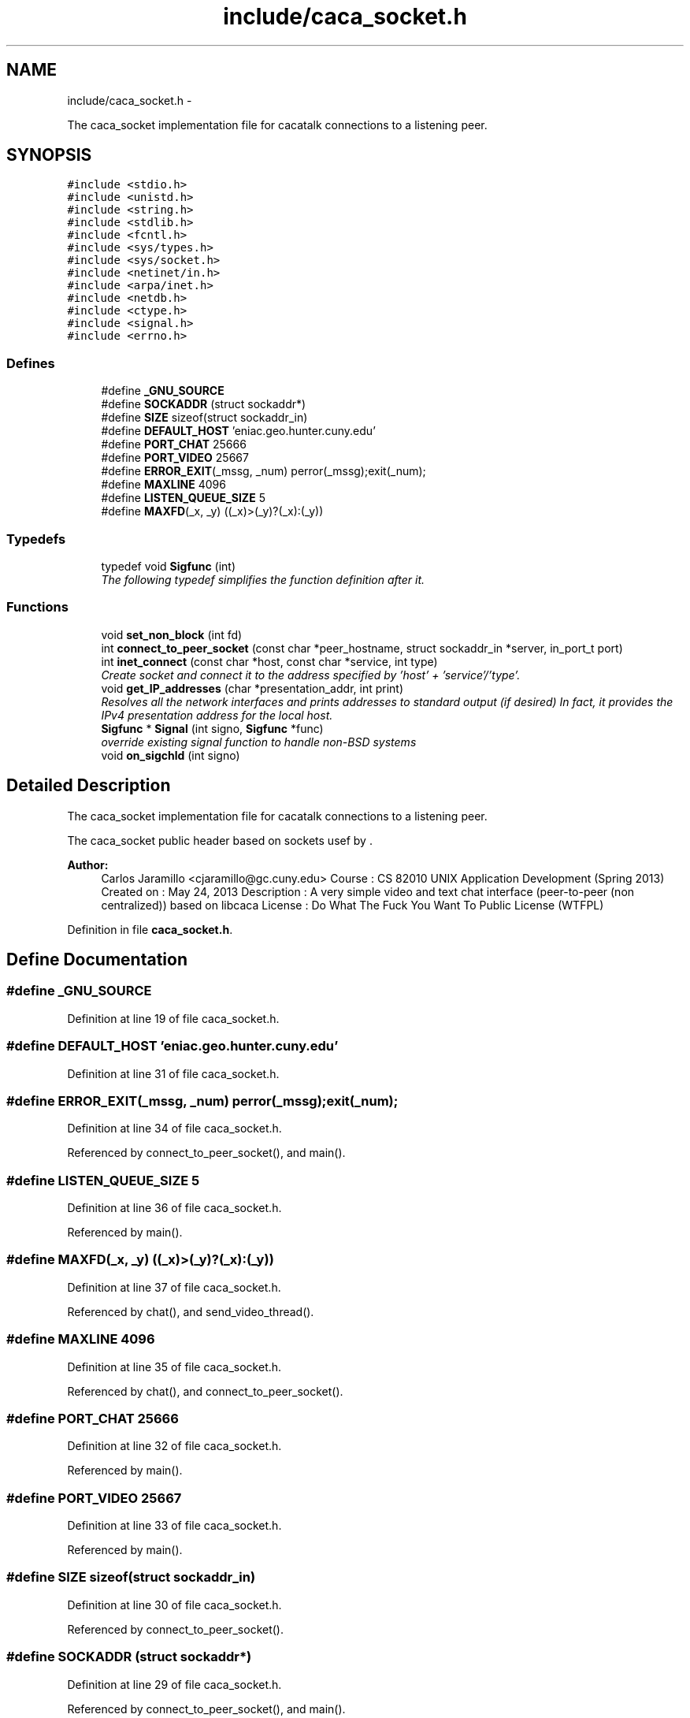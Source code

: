 .TH "include/caca_socket.h" 3 "Fri May 24 2013" "Version 1.0" "CACAtalk" \" -*- nroff -*-
.ad l
.nh
.SH NAME
include/caca_socket.h \- 
.PP
The caca_socket implementation file for cacatalk connections to a listening peer\&.  

.SH SYNOPSIS
.br
.PP
\fC#include <stdio\&.h>\fP
.br
\fC#include <unistd\&.h>\fP
.br
\fC#include <string\&.h>\fP
.br
\fC#include <stdlib\&.h>\fP
.br
\fC#include <fcntl\&.h>\fP
.br
\fC#include <sys/types\&.h>\fP
.br
\fC#include <sys/socket\&.h>\fP
.br
\fC#include <netinet/in\&.h>\fP
.br
\fC#include <arpa/inet\&.h>\fP
.br
\fC#include <netdb\&.h>\fP
.br
\fC#include <ctype\&.h>\fP
.br
\fC#include <signal\&.h>\fP
.br
\fC#include <errno\&.h>\fP
.br

.SS "Defines"

.in +1c
.ti -1c
.RI "#define \fB_GNU_SOURCE\fP"
.br
.ti -1c
.RI "#define \fBSOCKADDR\fP   (struct sockaddr*)"
.br
.ti -1c
.RI "#define \fBSIZE\fP   sizeof(struct sockaddr_in)"
.br
.ti -1c
.RI "#define \fBDEFAULT_HOST\fP   'eniac\&.geo\&.hunter\&.cuny\&.edu'"
.br
.ti -1c
.RI "#define \fBPORT_CHAT\fP   25666"
.br
.ti -1c
.RI "#define \fBPORT_VIDEO\fP   25667"
.br
.ti -1c
.RI "#define \fBERROR_EXIT\fP(_mssg, _num)   perror(_mssg);exit(_num);"
.br
.ti -1c
.RI "#define \fBMAXLINE\fP   4096"
.br
.ti -1c
.RI "#define \fBLISTEN_QUEUE_SIZE\fP   5"
.br
.ti -1c
.RI "#define \fBMAXFD\fP(_x, _y)   ((_x)>(_y)?(_x):(_y))"
.br
.in -1c
.SS "Typedefs"

.in +1c
.ti -1c
.RI "typedef void \fBSigfunc\fP (int)"
.br
.RI "\fIThe following typedef simplifies the function definition after it\&. \fP"
.in -1c
.SS "Functions"

.in +1c
.ti -1c
.RI "void \fBset_non_block\fP (int fd)"
.br
.ti -1c
.RI "int \fBconnect_to_peer_socket\fP (const char *peer_hostname, struct sockaddr_in *server, in_port_t port)"
.br
.ti -1c
.RI "int \fBinet_connect\fP (const char *host, const char *service, int type)"
.br
.RI "\fICreate socket and connect it to the address specified by 'host' + 'service'/'type'\&. \fP"
.ti -1c
.RI "void \fBget_IP_addresses\fP (char *presentation_addr, int print)"
.br
.RI "\fIResolves all the network interfaces and prints addresses to standard output (if desired) In fact, it provides the IPv4 presentation address for the local host\&. \fP"
.ti -1c
.RI "\fBSigfunc\fP * \fBSignal\fP (int signo, \fBSigfunc\fP *func)"
.br
.RI "\fIoverride existing signal function to handle non-BSD systems \fP"
.ti -1c
.RI "void \fBon_sigchld\fP (int signo)"
.br
.in -1c
.SH "Detailed Description"
.PP 
The caca_socket implementation file for cacatalk connections to a listening peer\&. 

The caca_socket public header based on sockets usef by  \&.
.PP
\fBAuthor:\fP
.RS 4
Carlos Jaramillo <cjaramillo@gc.cuny.edu> Course : CS 82010 UNIX Application Development (Spring 2013) Created on : May 24, 2013 Description : A very simple video and text chat interface (peer-to-peer (non centralized)) based on libcaca License : ​Do What The Fuck You Want To Public License (WTFPL) 
.RE
.PP

.PP
Definition in file \fBcaca_socket\&.h\fP\&.
.SH "Define Documentation"
.PP 
.SS "#define \fB_GNU_SOURCE\fP"
.PP
Definition at line 19 of file caca_socket\&.h\&.
.SS "#define \fBDEFAULT_HOST\fP   'eniac\&.geo\&.hunter\&.cuny\&.edu'"
.PP
Definition at line 31 of file caca_socket\&.h\&.
.SS "#define \fBERROR_EXIT\fP(_mssg, _num)   perror(_mssg);exit(_num);"
.PP
Definition at line 34 of file caca_socket\&.h\&.
.PP
Referenced by connect_to_peer_socket(), and main()\&.
.SS "#define \fBLISTEN_QUEUE_SIZE\fP   5"
.PP
Definition at line 36 of file caca_socket\&.h\&.
.PP
Referenced by main()\&.
.SS "#define \fBMAXFD\fP(_x, _y)   ((_x)>(_y)?(_x):(_y))"
.PP
Definition at line 37 of file caca_socket\&.h\&.
.PP
Referenced by chat(), and send_video_thread()\&.
.SS "#define \fBMAXLINE\fP   4096"
.PP
Definition at line 35 of file caca_socket\&.h\&.
.PP
Referenced by chat(), and connect_to_peer_socket()\&.
.SS "#define \fBPORT_CHAT\fP   25666"
.PP
Definition at line 32 of file caca_socket\&.h\&.
.PP
Referenced by main()\&.
.SS "#define \fBPORT_VIDEO\fP   25667"
.PP
Definition at line 33 of file caca_socket\&.h\&.
.PP
Referenced by main()\&.
.SS "#define \fBSIZE\fP   sizeof(struct sockaddr_in)"
.PP
Definition at line 30 of file caca_socket\&.h\&.
.PP
Referenced by connect_to_peer_socket()\&.
.SS "#define \fBSOCKADDR\fP   (struct sockaddr*)"
.PP
Definition at line 29 of file caca_socket\&.h\&.
.PP
Referenced by connect_to_peer_socket(), and main()\&.
.SH "Typedef Documentation"
.PP 
.SS "typedef void \fBSigfunc\fP(int)"
.PP
The following typedef simplifies the function definition after it\&. 
.PP
Definition at line 73 of file caca_socket\&.h\&.
.SH "Function Documentation"
.PP 
.SS "int \fBconnect_to_peer_socket\fP (const char *peer_hostname, struct sockaddr_in *server, in_port_tport)"TODO: description
.PP
\fBParameters:\fP
.RS 4
\fIpeer_hostname\fP The IP address or hostname as a human readable character string 
.br
\fIserver\fP The socket address structure to be realized based on the connection to the peer_hostname 
.br
\fIport\fP The port number to connect to (assumes the other side is listening)
.RE
.PP
\fBReturns:\fP
.RS 4
socket file descriptor number\&. Or -1 if not connected\&. 
.RE
.PP

.PP
Definition at line 57 of file caca_socket\&.c\&.
.PP
References ERROR_EXIT, MAXLINE, SIZE, and SOCKADDR\&.
.PP
Referenced by main()\&.
.SS "void \fBget_IP_addresses\fP (char *presentation_addr, intprint)"
.PP
Resolves all the network interfaces and prints addresses to standard output (if desired) In fact, it provides the IPv4 presentation address for the local host\&. \fBParameters:\fP
.RS 4
\fIpresentation_addr\fP The presentation address in IPv4 format (dotted decimal) 
.br
\fIprint\fP 1: prints all addresses to standard output\&. Or not (0: default) 
.RE
.PP

.PP
Definition at line 19 of file caca_socket\&.c\&.
.PP
Referenced by get_options()\&.
.SS "int \fBinet_connect\fP (const char *host, const char *service, inttype)"
.PP
Create socket and connect it to the address specified by 'host' + 'service'/'type'\&. \fBNote:\fP
.RS 4
Function based on Michael Kerrisk's source code for his book 'The Linux Programming Interface'
.RE
.PP
\fBParameters:\fP
.RS 4
\fIhost\fP NULL for loopback IP address, or a host name or numeric IP address 
.br
\fIservice\fP either a name or a port number 
.br
\fItype\fP either SOCK_STREAM or SOCK_DGRAM
.RE
.PP
\fBReturns:\fP
.RS 4
socket descriptor on success, or -1 on error 
.RE
.PP

.PP
Definition at line 109 of file caca_socket\&.c\&.
.SS "void \fBon_sigchld\fP (intsigno)"
.SS "void \fBset_non_block\fP (intfd)"
.PP
Definition at line 151 of file caca_socket\&.c\&.
.PP
Referenced by main()\&.
.SS "\fBSigfunc\fP* \fBSignal\fP (intsigno, \fBSigfunc\fP *func)"
.PP
override existing signal function to handle non-BSD systems 
.SH "Author"
.PP 
Generated automatically by Doxygen for CACAtalk from the source code\&.
